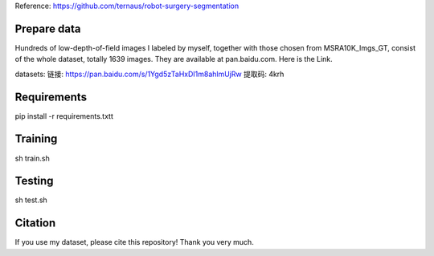 Reference: https://github.com/ternaus/robot-surgery-segmentation 

Prepare data
============

Hundreds of low-depth-of-field images I labeled by myself, together with those chosen from MSRA10K_Imgs_GT, consist of the whole dataset, totally 1639 images. They are available at pan.baidu.com. Here is the Link.

datasets: 
链接: https://pan.baidu.com/s/1Ygd5zTaHxDI1m8ahlmUjRw 提取码: 4krh 


Requirements
============

pip install -r requirements.txtt


Training
============ 

sh train.sh


Testing
============ 

sh test.sh


Citation
============

If you use my dataset, please cite this repository! Thank you very much.
 
